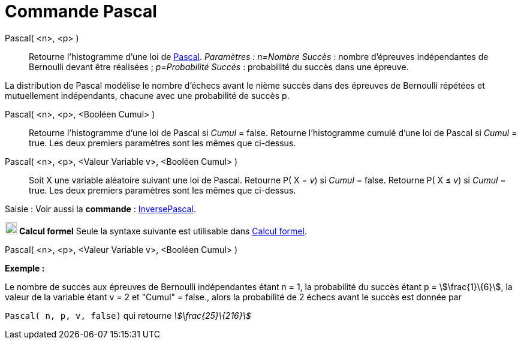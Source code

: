 = Commande Pascal
:page-en: commands/Pascal
ifdef::env-github[:imagesdir: /fr/modules/ROOT/assets/images]

Pascal( <n>, <p> )::
  Retourne l'histogramme d'une loi de https://en.wikipedia.org/wiki/fr:Loi_binomiale_n%C3%A9gative[Pascal].
  _Paramètres :_
  _n=Nombre Succès_ : nombre d'épreuves indépendantes de Bernoulli devant être réalisées ;
  _p=Probabilité Succès_ : probabilité du succès dans une épreuve.

La distribution de Pascal modélise le nombre d'échecs avant le nième succès dans des épreuves de Bernoulli répétées et
mutuellement indépendants, chacune avec une probabilité de succès p.

Pascal( <n>, <p>, <Booléen Cumul> )::
  Retourne l'histogramme d'une loi de Pascal si _Cumul_ = false.
  Retourne l'histogramme cumulé d'une loi de Pascal si _Cumul_ = true.
  Les deux premiers paramètres sont les mêmes que ci-dessus.

Pascal( <n>, <p>, <Valeur Variable v>, <Booléen Cumul> )::
  Soit X une variable aléatoire suivant une loi de Pascal.
  Retourne P( X = _v_) si _Cumul_ = false.
  Retourne P( X ≤ _v_) si _Cumul_ = true.
  Les deux premiers paramètres sont les mêmes que ci-dessus.

[.kcode]#Saisie :# Voir aussi la *commande* : xref:/commands/InversePascal.adoc[InversePascal].

image:20px-Menu_view_cas.svg.png[Menu view cas.svg,width=20,height=20] *Calcul formel* Seule la syntaxe suivante est
utilisable dans xref:/Calcul_formel.adoc[Calcul formel].

Pascal( <n>, <p>, <Valeur Variable v>, <Booléen Cumul> )

[EXAMPLE]
====

*Exemple :*

Le nombre de succès aux épreuves de Bernoulli indépendantes étant n = 1, la probabilité du succès étant p =
stem:[\frac{1}\{6}], la valeur de la variable étant v = 2 et "Cumul" = false., alors la probabilité de 2 échecs avant
le succès est donnée par

`++ Pascal( n, p, v, false)++` qui retourne _stem:[\frac{25}\{216}]_

====
